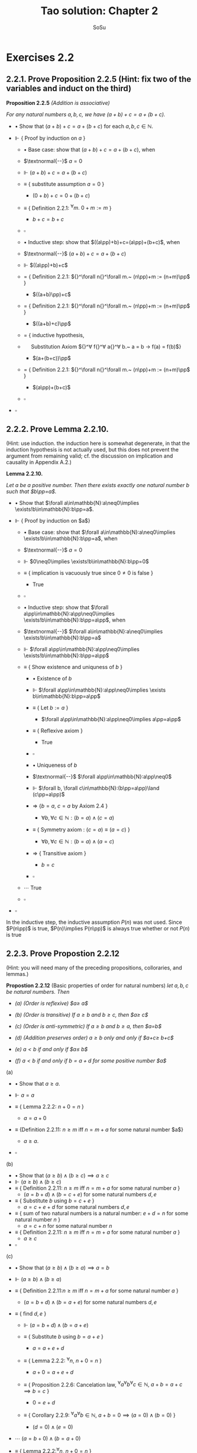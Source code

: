 #+Title: Tao solution: Chapter 2
#+Author: SoSu
#+LATEX_HEADER: \usepackage{amsmath}
#+LATEX_HEADER: \usepackage{amssymb}
#+LATEX_HEADER: \usepackage{a4wide}
#+LATEX_HEADER: \renewcommand{\labelitemi}{}
#+LATEX_HEADER: \renewcommand{\labelitemii}{}
#+LATEX_HEADER: \renewcommand{\labelitemiii}{}
#+LATEX_HEADER: \renewcommand{\labelitemiv}{}
#+LaTeX_HEADER: \newcommand{\pp}{\hspace{-0.5pt}{+}\hspace{-4pt}{+}}
#+LaTeX_HEADER: \usepackage[utf8]{inputenc} \usepackage{titlesec}
#+LaTeX_HEADER: \titleformat{\chapter}[block]{\bfseries\Huge}{}{0em}{}
#+LaTeX_HEADER: \titleformat{\section}[hang]{\bfseries\Large}{}{1em}{\thesection\enspace}
#+OPTIONS: num:nil


* Exercises 2.2
** 2.2.1. Prove Proposition 2.2.5 (Hint: fix two of the variables and induct on the third)

*Proposition 2.2.5* /(Addition is associative)/

/For any natural numbers $a,b,c$, we have $(a+b)+c=a+(b+c)$./

- $\bullet$ Show that $(a+b)+c=a+(b+c)$ for each $a,b,c\in\mathbb{N}$.

- $\Vdash$ { Proof by induction on $a$ }

  - $\bullet$ Base case: show that $(a+b)+c=a+(b+c)$, when

  - $\textnormal{--}$ $a=0$

  - $\Vdash$ $(a+b)+c=a+(b+c)$

  - $\equiv$ { substitute assumption $a=0$ }

    - $(0+b)+c=0+(b+c)$

  - $\equiv$ { Definition 2.2.1: ${}^\forall m.~ 0 + m := m$ }

    - $b+c=b+c$

  - $\square$

  - $\bullet$ Inductive step: show that $((a\pp)+b)+c=(a\pp)+(b+c)$, when

  - $\textnormal{--}$ $(a+b)+c=a+(b+c)$

  - $\Vdash$ $((a\pp)+b)+c$

  - $=$ { Definition 2.2.1: ${}^\forall n{}^\forall m.~ (n\pp)+m := (n+m)\pp$ }

    - $((a+b)\pp)+c$

  - $=$ { Definition 2.2.1: ${}^\forall n{}^\forall m.~ (n\pp)+m := (n+m)\pp$ }

    - $((a+b)+c)\pp$

  - $=$ { inductive hypothesis,
  - $~~~~$  Substitution Axiom ${}^\forall f{}^\forall a{}^\forall b.~ a = b \rightarrow f(a) = f(b)$}

    - $(a+(b+c))\pp$

  - $=$ { Definition 2.2.1: ${}^\forall n{}^\forall m.~ (n\pp)+m := (n+m)\pp$ }

    - $(a\pp)+(b+c)$

  - $\square$

- $\square$

** 2.2.2. Prove Lemma 2.2.10.
(Hint: use induction. the induction here is somewhat degenerate, in that the induction hypothesis is not actually used, but this does not prevent the argument from remaining valid; cf. the discussion on implication and causality in Appendix A.2.)

*Lemma 2.2.10.*

/Let $a$ be a positive number. Then there exists exactly one natural number $b$ such that $b\pp=a$./


- $\bullet$ Show that $\forall a\in\mathbb{N}:a\neq0\implies \exists!b\in\mathbb{N}:b\pp=a$.

- $\Vdash$ { Proof by induction on $a$}

  - $\bullet$ Base case: show that $\forall a\in\mathbb{N}:a\neq0\implies \exists!b\in\mathbb{N}:b\pp=a$, when

  - $\textnormal{--}$ $a=0$

  - $\Vdash$ $0\neq0\implies \exists!b\in\mathbb{N}:b\pp=0$

  - $\equiv$ { implication is vacuously true since $0\neq0$ is false }

    - True

  - $\square$

  - $\bullet$ Inductive step: show that $\forall a\pp\in\mathbb{N}:a\pp\neq0\implies \exists!b\in\mathbb{N}:b\pp=a\pp$, when

  - $\textnormal{--}$ $\forall a\in\mathbb{N}:a\neq0\implies \exists!b\in\mathbb{N}:b\pp=a$

  - $\Vdash$ $\forall a\pp\in\mathbb{N}:a\pp\neq0\implies \exists!b\in\mathbb{N}:b\pp=a\pp$

  - $\equiv$ { Show existence and uniquness of $b$ }

    - $\bullet$ Existence of $b$

    - $\Vdash$ $\forall a\pp\in\mathbb{N}:a\pp\neq0\implies \exists b\in\mathbb{N}:b\pp=a\pp$

    - $\equiv$ { Let $b:=a$ }

      - $\forall a\pp\in\mathbb{N}:a\pp\neq0\implies a\pp=a\pp$

    - $\equiv$ { Reflexive axiom }

      - True

    - $\square$

    - $\bullet$ Uniqueness of $b$

    - $\textnormal{--}$ $\forall a\pp\in\mathbb{N}:a\pp\neq0$
    - $\Vdash$           $\forall b, \forall c\in\mathbb{N}:(b\pp=a\pp)\land (c\pp=a\pp)$
    - $\Rightarrow$  {$b=a$, $c=a$ by Axiom 2.4 }
      - $\forall b, \forall c\in\mathbb{N}:(b=a)\land (c=a)$
    - $\equiv$   { Symmetry axiom : $(c = a) \equiv (a = c)$  }
      - $\forall b, \forall c\in\mathbb{N}:(b=a)\land (a=c)$
    - $\Rightarrow$   { Transitive axiom  }
      - $b=c$
    - $\square$

  - $\cdots$ True
  - $\square$

- $\square$

In the inductive step, the inductive assumption $P(n)$ was not used. Since $P(n\pp)$ is true, $P(n)\implies P(n\pp)$ is always true whether or not $P(n)$ is true

** 2.2.3. Prove Propostion 2.2.12
(Hint: you will need many of the preceding propositions, colloraries, and lemmas.)

*Propostion 2.2.12* (Basic properties of order for natural numbers)
/let $a,b,c$ be natural numbers. Then/

- /(a) (Order is reflexive) $a\geq a$/

- /(b) (Order is transitive) If $a\geq b$ and $b\geq c$, then $a\geq c$/

- /(c) (Order is anti-symmetric) If $a\geq b$ and $b\geq a$, then $a=b$/

- /(d) (Addition preserves order) $a\geq b$ only and only if $a+c\geq b+c$/

- /(e) $a<b$ if and only if $a\pp\leq b$/

- /(f) $a<b$ if and only if $b=a+d$ for some positive number $a$/


(a)

- $\bullet$ Show that $a\geq a$.

- $\Vdash$ $a=a$

- $\equiv$ { Lemma 2.2.2: $n+0=n$ }

  - $a=a+0$

- $\equiv$ {Definition 2.2.11: $n\geq m$ iff $n=m+a$ for some natural number $a$}

  - $a\geq a$.

- $\square$

(b)

- $\bullet$ Show that $(a\geq b)\land(b\geq c)\implies a\geq c$
- $\Vdash$ $(a\geq b)\land(b\geq c)$
- $\equiv$ { Definition 2.2.11: $n\geq m$ iff $n=m+a$ for some natural number $a$ }
  - $(a=b+d)\land(b=c+e)$ for some natural numbers $d,e$
- $\equiv$ { Substitute $b$ using $b=c+e$ }
  - $a=c+e+d$ for some natural numbers $d,e$
- $\equiv$ { sum of two natural numbers is a natural number: $e+d=n$ for some natural number $n$ }
  - $a=c+n$ for some natural number $n$
- $\equiv$ { Definition 2.2.11: $n\geq m$ iff $n=m+a$ for some natural number $a$ }
  - $a\geq c$
- $\square$

(c)

- $\bullet$ Show that $(a\geq b)\land(b\geq a)\implies a=b$
- $\Vdash$ $(a\geq b)\land(b\geq a)$
- $\equiv$ { Definition 2.2.11:$n\geq m$ iff $n=m+a$ for some natural number $a$ }
  - $(a=b+d)\land(b=a+e)$ for some natural numbers $d,e$

- $\equiv$ { find $d,e$ }
  - $\Vdash$ $(a=b+d)\land(b=a+e)$
  - $\equiv$ { Substitute $b$ using $b=a+e$ }

    - $a=a+e+d$

  - $\equiv$ { Lemma 2.2.2: ${}^\forall n,~n+0=n$ }

    - $a+0=a+e+d$

  - $\equiv$ { Proposition 2.2.6: Cancelation law, ${}^\forall a{}^\forall b{}^\forall c\in\mathbb{N},~ a+b=a+c\implies b=c$ }

    - $0=e+d$

  - $\equiv$ { Corollary 2.2.9: ${}^\forall a{}^\forall b\in\mathbb{N},~a+b=0\implies (a=0)\land(b=0)$ }

    - $(d=0)\land(e=0)$

- $\cdots$ $(a=b+0)\land(b=a+0)$

- $\equiv$ { Lemma 2.2.2:${}^\forall n,~n+0=n$ }

  - $(a=b)\land(b=a)$

- $\square$

(d)

- $\bullet$ Show that $a\geq b\iff a+c\geq b+c$
- $\Vdash$ $a\geq b\iff a+c\geq b+c$
  - $\bullet$ Show that $a\geq b\implies a+c\geq b+c$
  - $\Vdash$ $a\geq b$
  - $\equiv$ { Definition 2.2.11:$n\geq m$ iff $n=m+a$ for some natural number $a$ }
    - $a=b+d$
  - $\equiv$ { Substitution axiom: $x=y\implies f(x)=f(y)$ }
    - $a+c=b+d+c$
  - $\equiv$ { Proposition 2.2.4: $n+m=m+n$ }
    - $a+c=b+c+d$
  - $\equiv$ { Definition 2.2.11:$n\geq m$ iff $n=m+a$ for some natural number $a$ }
    - $a+c\geq b+c$
  - $\square$
  - $\bullet$ Show that $a+c\geq b+c\implies a\geq b$
  - $\Vdash$ $a+c\geq b+c$
  - $\equiv$ { Definition 2.2.11:$n\geq m$ iff $n=m+a$ for some natural number $a$ }
    - $a+c=b+c+d$
  - $\equiv$ { Proposition 2.2.4: $n+m=m+n$ }
    - $a+c=b+d+c$
  - $\equiv$ { Proposition 2.2.6: $a+b=a+c\implies b=c$ }
    - $a=b+d$
  - $\equiv$ { Definition 2.2.11:$n\geq m$ iff $n=m+a$ for some natural number $a$ }
    - $a\geq d$
  - $\square$
- $\square$
(e)

- $\bullet$ Show that $a<b\iff a\pp\leq b$

- $\Vdash$ $a<b\iff a\pp\leq b$

  - $\bullet$ Show that $a<b\implies a\pp\leq b$

  - $\Vdash$ $a<b$

  - $\equiv$ { Definition 2.2.11: $m<n$ iff $(m\leq n)\land(m\neq n)$ }

    - $(a\leq b)\land(a\neq b)$

  - $\equiv$ { Definition 2.2.11:$n\geq m$ iff $n=m+a$ for some natural number $a$ }

    - $(b=a+d)\land(a\neq b)$

  - $\equiv$ { show that $d\neq0$ }

    - $\bullet$ For sake of constradiction, suppose that

    - $\textnormal{--}$ $d=0$

    - $\Vdash$ $b=a+d$

    - $\equiv$ { assumption $d=0$ }

      - $b=a+0$

    - $\equiv$ { Lemma 2.2.2: $n+0=n$ }

      - $b=a$

    - $\equiv$ { $a\neq b$ }

      - Contradiction

    - $\square$

  - $\cdots$ $(b=a+d)\land(d\neq0)$

  - $\equiv$ { Definition 2.2.7: a natural number $n$ is positive iff $n\neq 0$ }

    - $(b=a+d)\land(d\textnormal{ is positive})$

  - $\equiv$ { Lemma 2.2.10: For a positive number $n$, $\exists! m,~ m\pp=n$ }

    - $b=a+(m\pp)$

  - $\equiv$ { Lemma 2.2.3: $n+(m\pp)=(n+m)\pp$ }

    - $b=(a+m)\pp$

  - $\equiv$ { Proposition 2.2.4: $n+m=m+n$ }

    - $b=(m+a)\pp$

  - $\equiv$ { Lemma 2.2.3: $n+(m\pp)=(n+m)\pp$ }

    - $b=m+(a\pp)$

  - $\equiv$ { Proposition 2.2.4: $n+m=m+n$  }

    - $b=(a\pp)+m$

  - $\equiv$ { Definition 2.2.11 : $m\leq n$ iff $n=m+a$ }

    - $a\pp\leq b$

  - $\square$

  - $\bullet$ Show that $a\pp\leq b\implies a<b$

  - $\Vdash$ $a\pp\leq b$

  - $\equiv$ { Definition 2.2.11 : $m\leq n$ iff $n=m+a$ }

    - $b=(a\pp)+n$

  - $\equiv$ { Deifinition 2.2.1: $(n\pp)+m := (n+m)\pp$ }

    - $b=(a+n)\pp$

  - $\equiv$ { Lemma 2.2.3: $n+(m\pp)=(n+m)\pp$ }

    - $b=a+(n\pp)$

  - $\equiv$ { show that $b=a+(n\pp)\implies b\neq a$ }

    - $\bullet$ For sake of contradiction, suppose that

    - $\textnormal{--}$ $b=a$

    - $\Vdash$ $b=a+(n\pp)$

    - $\equiv$ { assumption $b=a$ }

      - $a=a+(n\pp)$

    - $\equiv$ { Lemma 2.2.2: $n+0=n$ }

      - $a+0=a+(n\pp)$

    - $\equiv$ { Proposition 2.2.6: $a+b=a+c\implies b=c$ }

      - $0=n\pp$

    - $\equiv$ { Axiom 2.3: $n\pp\neq0$ for every natural number $n$ }

      - Contradiction

    - $\square$

  - $\cdots$ $(b=a+(n\pp))\land(b\neq a)$
  - $\equiv$ { Definition 2.2.11: $m<n$ iff $(m\leq n)\land(m\neq n)$ }

    - $a<b$

  - $\square$

- $\square$

(f)
- $\bullet$ Show that $a<b$ iff $b=a+d$ for some positive number $d$
- $\Vdash$ $a<b\iff(b=a+d)\land(d\textnormal{ is positive})$
  - $\bullet$ Show that $a<b\implies (b=a+d)\land(d\textnormal{ is positive})$
  - $\Vdash$ $a<b$
  - $\equiv$ { Definition 2.2.11: $m\leq n$ iff $n=m+a$,
  - $~~~~~~~~~~~~~~~~~~$ $m<n$ iff $(m\leq n)\land(n\neq m)$ }
    - $(b=a+d)\land(a\neq b)$
  - $\equiv$ { show that $d\neq0$ }
    - $\bullet$ For sake of contradiction, suppose that
    - $\textnormal{--}$ $d=0$
    - $\Vdash$ $b=a+d$
    - $\equiv$ { assumption $d=0$ }
      - $b=a+0$
    - $\equiv$ { Lemma 2.2.2: $n+0=n$ }
      - $b=a$
    - $\equiv$ { $a\neq b$ }
      - Contradiction
    - $\square$
  - $\cdots$ $(b=a+d)\land(d\neq0)$
  - $\equiv$ { Definition 2.2.7: a natural number $n$ is positive iff $n\neq 0$ }
    - $(b=a+d)\land(d\textnormal{ is positive})$
  - $\square$
  - $\bullet$ Show that $(b=a+d)\land(d\textnormal{ is positive})\implies a<b$
  - $\Vdash$ $(b=a+d)\land(d\textnormal{ is positive})$
  - $\equiv$ { Definition 2.2.7: a natural number $n$ is positive iff $n\neq 0$ }
    - $(b=a+d)\land(d\neq0)$
  - $\equiv$ { show that $b\neq a$ }
    - $\bullet$ For sake of contradiction, suppose that
    - $\textnormal{--}$ $b=a$
    - $\Vdash$ $b=a+d$
    - $\equiv$ { assumption $b=a$ }
      - $a=a+d$
    - $\equiv$ { Lemma 2.2.2: $n+0=n$ }
      - $a+0=a+d$
    - $\equiv$ { Proposition 2.2.6: $a+b=a+c\implies b=c$ }
      - $0=d$
    - $\equiv$ { $d\neq0$ }
      - Contradiction
    - $\square$
  - $\cdots$ $(b=a+d)\land(b\neq a)$
  - $\equiv$ { Definition 2.2.11: $m\leq n$ iff $n=m+a$,
  - $~~~~~~~~~~~~~~~~~~$ $m<n$ iff $(m\leq n)\land(n\neq m)$ }
    - $a<b$
  - $\square$
- $\square$

** 2.2.4. Justify the three statments marked (why?) in the proof of Proposition 2.2.13.
*Proposition 2.2.13* (Trichotomy of order for natural numbers). /Let $a$ and $b$ be natural numbers. Then excactly one of the following statements is true: $a<b, a=b$, or $a>b$./


When $a=0$ we have $0\leq b$ for all $b$.
- $\bullet$ Show that $0\leq b$ for all $b$
- $\Vdash$ $b=b$
- $\equiv$ { Definition 2.2.1: $0+m:=m$ }
  - $b=0+b$
- $\equiv$ { Definition 2.2.11: $m\leq n$ iff $n=m+a$ for some natural number $a$ }
  - $b\geq 0$
- $\square$

If $a>b$, then $a\pp>b$.
- $\bullet$ Show that $a>b\implies a\pp>b$
- $\Vdash$ $a>b$
- $\equiv$ { Definition 2.2.11: $m<n$ iff $(m\leq n)\land(m\neq n)$ }
  - $(a\geq b)\land(a\neq b)$
- $\equiv$ { Proposition 2.2.12 (d): $a\geq b$ iff $a+c\geq b+c$ }
  - $(a+1\geq b+1)\land(a\neq b)$
- $\equiv$ { $n\pp=n+1$ }
  - $(a\pp\geq b\pp)\land(a\neq b)$
- $\equiv$ { Propostion 2.2.12 (e): $a<b$ iff $a\pp\leq b$ }

  - $(a\pp>b)\land(a\neq b)$

- $\square$

If $a=b$, then $a\pp>b$.
- $\bullet$ Show that $a=b\implies a\pp>b$
- $\Vdash$ $a=b$
- $\equiv$ { Substitution axiom: $a=b\implies f(a)=f(b)$ }
  - $a\pp=b\pp$
- $\equiv$ { $n\pp=n+1$ }
  - $a\pp=b+1$
- $\equiv$ { Proposition 2.2.12 (f): $a<b$ iff $b=a+d$ for some na  itural number $d$ }
  - $a\pp>b$
- $\square$

** 2.2.5. Prove Proposition 2.2.14. (Hint: define $Q(n)$ to be the property that $P(m)$ is true for all $m_0\leq m<n$; note that $Q(n)$ is vacuously ture when $n\leq m_0$.)
*Proposition 2.2.14* (Strong principle of induction). /Let $m_0$ be a natural number, and let $P(m)$ be a property pertaining to an arbitrary natural number $m$. Suppose that for each $m\geq m_0$, we have the following implication: if $P(m')$ is true for all natural numbers $m_0\leq m'<m$, then $P(m)$ is also true. (In particular, this means that $P(m_0)$ is true, since in this case the hypothesis is vacuous.) Then we can conclude that $P(m)$ is true for all natrual numbers $m\geq m_0$./

- + Define $Q(n)$: $\forall n\in\mathbb{N},~Q(n)$ is the property that $\forall m~(m_0\leq m<n), ~P(m)$ is true.
- $\bullet$ Show that $\forall m'~(m_0\leq m'<m),~P(m')$ is true $\implies P(m)$ is true.
- $\Vdash$ $\forall m'~(m_0\leq m'<m),~P(m')$ is true $\implies P(m)$ is true.
- $\equiv$ { From the definition of $Q(n)$ }
  - $\forall m\geq m_0,~Q(m)$ is true $\implies P(m)$ is true.
  - $\bullet$ Show that $\forall n,~Q(n)$ is true.
  - $\Vdash$ { Proof by induction on $n$ }
  - $\bullet$ Base case: Show that $Q(0)$ is true.
  - $\Vdash$ $\forall m~(m_0\leq m<0),~P(m)$ is true.
  - $\equiv$ { show that the hypothesis is false to show that the implication is vacuously true }
    - $\Vdash$ $\forall m~ m<0$
    - $\equiv$ { Definition 2.2.11: $m<n$ iff $(n=m+a)\land (m\neq n)$  }
      - $(0=m+a) \land (0\neq m)$
    - $\equiv$ { Corollary 2.2.9: $a+b=0\implies a=0\land b=0$ }
      - False
    - $\square$
  - $\cdots$ True
  - $\square$
  - $\bullet$ Inductive step: show that $Q(n\pp)$ is true when
  - -- $Q(n)$ is true $\equiv\forall m~(m_0\leq m<n),~P(m)$ is true
  - $\Vdash$ $\forall m~(m_0\leq m<n\pp),~P(m)$ is true
  - $\equiv$ { Proposition 2.2.12 (e): $a<b$ iff $a\pp\leq b$, $m<n\pp\implies m\pp\leq n\pp$
  - $~~~~~$ Proposition 2.2.12 (d): $a\geq b$ iff $a+c\geq b+c$: $m\pp\leq n\pp\implies m\leq b$ }
    - $\forall m~(m_0\leq m\leq n), ~P(m)$ is true
  - $\equiv$ { Inductive hypothesis }
    - $m=n,~P(m)$ is true


* Exercises 2.3
** 2.3.1. Prove Lemma 2.3.2 (Hint: modify the proofs of Lemmas 2.2.2, 2.2.3 and Proposition 2.2.4)

*Lemma 2.3.2* (Multiplication is commutative). /Let $n$ and $m$ be natural numbers. Then $n \times m = m \times n$./

- $\bullet$ Show that $\forall n \forall m \in \mathbb{N}.~ n \times m = m \times n$.

- $\Vdash$ { Proof by induction on $n$}
  - $\bullet$ Base case: show that $\forall m \in \mathbb{N}.~ 0 \times m = m \times 0$
  - $\Vdash$ $\forall m \in \mathbb{N}.~ 0 \times m = m \times 0$
  - $\equiv$ { Definition 2.3.1: $0 \times m := 0$ }
  - $~~~$ $\forall m \in \mathbb{N}.~ 0 = m \times 0$
  - $\equiv$ { Proof by induction on $m$}
    - $\bullet$ Base case: show that $0 = 0 \times 0$
    - $\Vdash$ $0 \times 0$
    - $\equiv$ { Definition 2.3.1: $0 \times m := 0$ }
    - $~~~$ True
    - $\square$
    - $\bullet$ Inductive step: show that $0 = (m\pp) \times 0$ when
    - $\textnormal{--}$ $0 = m \times 0$
    - $\Vdash$ $(m\pp) \times 0$
    - $=$ { Definition 2.3.1: $(n\pp) \times m := (n \times m) + m$ }
    - $~~~$ $(m \times 0) + 0$
    - $=$ { Induction Hypothesis: }
    - $~~~$ $~~~$ $0 + 0$
    - $=$ { Definition 2.2.1: $0+m := m$ }
    - $~~~$ $0$
    - $\square$
  - $\square$
  - $\bullet$ Inductive step: show that $\forall m \in \mathbb{N}.~ (n\pp) \times m = m \times (n\pp)$ when
  - $\textnormal{--}$ $\forall m \in \mathbb{N}.~ n \times m = m \times n$
  - $\Vdash$ $\forall m \in \mathbb{N}.~ (n\pp) \times m = m \times (n\pp)$
  - $\equiv$ { Definition 2.3.1: $(a\pp) \times b := (a \times b) + b$ }
  - $~~~$ $\forall m \in \mathbb{N}.~ (n \times m) + m = m \times (n\pp)$
  - $\equiv$ { Induction hypothesis: $\forall m \in \mathbb{N}.~ n \times m = m \times n$ }
  - $~~~$ $\forall m \in \mathbb{N}.~ (m \times n) + m = m \times (n\pp)$
  - $\equiv$ { Proof by induction on $m$}
    - $\bullet$ Base case: show that $(0 \times n) + 0 = 0 \times (n\pp)$
    - $\Vdash$ $(0 \times n) + 0 = 0 \times (n\pp)$
    - $\equiv$ { Definition 2.3.1: $0 \times b := 0$ }
    - $~~~$ 0 + 0 = 0
    - $\equiv$ { Definition 2.2.1: $0+b := b$ }
    - $~~~$ True
    - $\square$
    - $\bullet$ Inductive step: show that $((m\pp) \times n) + (m\pp) = (m\pp) \times (n\pp)$ when
    - $\textnormal{--}$ $(m \times n) + m = m \times (n\pp)$
    - $\Vdash$ $((m\pp) \times n) + (m\pp)$
    - $=$ { Definition 2.3.1: $(a\pp) \times b := (a \times b) + b$ }
    - $~~~$ $((m \times n) + n) + (m\pp)$
    - $=$ { Addition is associative }
    - $~~~$ $(m \times n) + (n + (m\pp))$
    - $=$ { Definition of Addition }
    - $~~~$ $(m \times n) + (n + m)\pp$
    - $=$ { Addition is commutative }
    - $~~~$ $(m \times n) + (m + n)\pp$
    - $=$ { Definition of Addition }
    - $~~~$ $(m \times n) + (m + n\pp)$
    - $=$ { Addition is associative }
    - $~~~$ $((m \times n) + m) + n\pp$
    - $=$ { Induction hypothesis }
    - $~~~$ $m \times (n\pp) + n\pp$
    - $=$ { Definition 2.3.1: $(a\pp) \times b := (a \times b) + b$ }
    - $~~~$ $(m\pp) \times (n\pp)$
    - $\square$
  - $\square$
- $\square$
